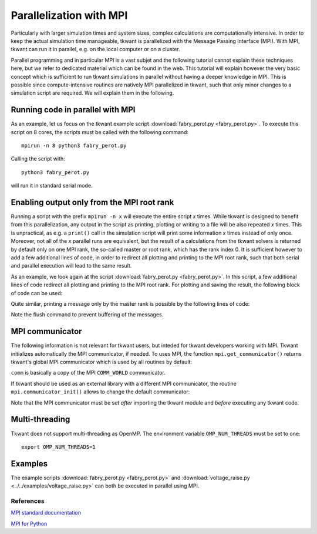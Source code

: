 .. _mpi:

Parallelization with MPI
========================

Particularly with larger simulation times and system sizes,
complex calculations are computationally intensive.
In order to keep the actual simulation time manageable,
tkwant is parallelized with the Message Passing Interface (MPI).
With MPI, tkwant can run it in parallel, e.g. on the local computer or on a cluster.

Parallel programming and in particular MPI is a vast subjet
and the following tutorial cannot explain these techniques here, but we refer
to dedicated material which can be found in the web.
This tutorial will explain however the very basic concept which is sufficient to run tkwant
simulations in parallel without having a deeper knowledge in MPI.
This is possible since compute-intensive routines are natively MPI parallelized in tkwant, 
such that only minor changes to a simulation script are required.
We will explain them in the following.


Running code in parallel with MPI
~~~~~~~~~~~~~~~~~~~~~~~~~~~~~~~~~

As an example, let us focus on the tkwant example script
:download:`fabry_perot.py <fabry_perot.py>`.
To execute this script on 8 cores, the scripts
must be called with the following command:

::

    mpirun -n 8 python3 fabry_perot.py

Calling the script with:

::

    python3 fabry_perot.py


will run it in standard serial mode.

Enabling output only from the MPI root rank
~~~~~~~~~~~~~~~~~~~~~~~~~~~~~~~~~~~~~~~~~~~

Running a script with the prefix ``mpirun -n x`` will execute the entire
script *x* times. While tkwant is designed to benefit from this parallelization,
any output in the script as printing, plotting or writing to a file
will be also repeated  *x* times. This is unpractical, as e.g. a ``print()`` call in the simulation
script will print some information *x* times instead of only once.
Moreover, not all of the *x* parallel runs are equivalent, 
but the result of a calculations from the tkwant solvers is returned
by default only on one MPI rank, the so-called master or root rank, which has the rank index 0.
It is sufficient however to add a few additional lines of code, in order to
redirect all plotting and printing to the MPI root rank, such that both serial and parallel execution
will lead to the same result.

As an example, we look again at the script
:download:`fabry_perot.py <fabry_perot.py>`.
In this script, a few additional lines of code
redirect all plotting and printing to the MPI root rank.
For plotting and saving the result, the following block of code can be used:

.. jupyter-execute::

    import tkwant

    comm = tkwant.mpi.get_communicator()
    def am_master():
        return comm.rank == 0

    # do the actual tkwant calculation

    if am_master():
        # plot or save result
        pass

Quite similar, printing a message only by the master rank is possible by
the following lines of code:

.. jupyter-execute::

    import sys

    def print_master(*args, **kwargs):
        if am_master():
            print(*args, **kwargs)
        sys.stdout.flush()

    print_master('this message is printed only by the master rank')

Note the flush command to prevent buffering of the messages.


MPI communicator
~~~~~~~~~~~~~~~~

The following information is not relevant for tkwant users, but inteded for
tkwant developers working with MPI.
Tkwant initializes automatically the MPI communicator, if needed.
To uses MPI, the function ``mpi.get_communicator()`` returns tkwant's global
MPI communicator which is used by all routines by default:

.. jupyter-execute::

    import tkwant

    comm = tkwant.mpi.get_communicator()
    print('rank={}, size={}'.format(comm.rank, comm.size))


``comm`` is basically a copy of the MPI ``COMM_WORLD`` communicator.

If tkwant should be used as an external library with a different MPI communicator,
the routine ``mpi.communicator_init()`` allows to change the default
communicator:

.. jupyter-execute::

    import tkwant
    from mpi4py import MPI

    my_comm = MPI.COMM_WORLD
    tkwant.mpi.communicator_init(my_comm)

Note that the MPI communicator must be set *after* importing the tkwant module and
*before* executing any tkwant code.


Multi-threading
~~~~~~~~~~~~~~~

Tkwant does not support multi-threading as OpenMP. The environment variable
``OMP_NUM_THREADS`` must be set to one:

::

    export OMP_NUM_THREADS=1


Examples
~~~~~~~~

The example scripts
:download:`fabry_perot.py <fabry_perot.py>` and
:download:`voltage_raise.py <../../examples/voltage_raise.py>`
can both be executed in parallel using MPI.


References
----------

`MPI standard documentation
<https://www.mpi-forum.org/>`__

`MPI for Python
<https://mpi4py.readthedocs.io/en/stable/>`__

